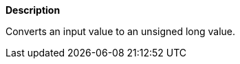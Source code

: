 // This is generated by ESQL's AbstractFunctionTestCase. Do no edit it.

*Description*

Converts an input value to an unsigned long value.
